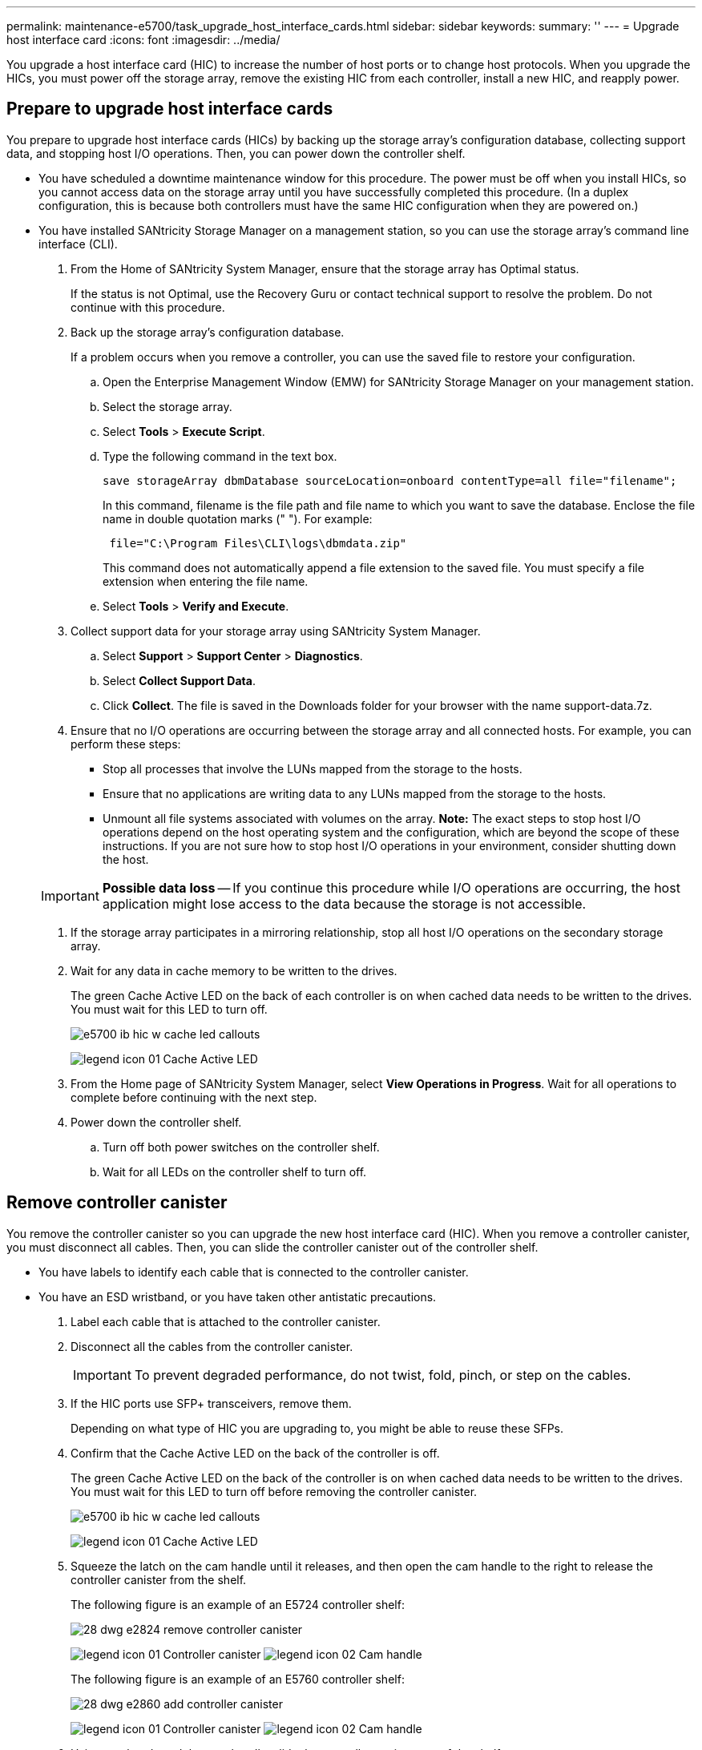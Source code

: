 ---
permalink: maintenance-e5700/task_upgrade_host_interface_cards.html
sidebar: sidebar
keywords: 
summary: ''
---
= Upgrade host interface card
:icons: font
:imagesdir: ../media/

[.lead]
You upgrade a host interface card (HIC) to increase the number of host ports or to change host protocols. When you upgrade the HICs, you must power off the storage array, remove the existing HIC from each controller, install a new HIC, and reapply power.

== Prepare to upgrade host interface cards

[.lead]
You prepare to upgrade host interface cards (HICs) by backing up the storage array's configuration database, collecting support data, and stopping host I/O operations. Then, you can power down the controller shelf.

* You have scheduled a downtime maintenance window for this procedure. The power must be off when you install HICs, so you cannot access data on the storage array until you have successfully completed this procedure. (In a duplex configuration, this is because both controllers must have the same HIC configuration when they are powered on.)
* You have installed SANtricity Storage Manager on a management station, so you can use the storage array's command line interface (CLI).

. From the Home of SANtricity System Manager, ensure that the storage array has Optimal status.
+
If the status is not Optimal, use the Recovery Guru or contact technical support to resolve the problem. Do not continue with this procedure.

. Back up the storage array's configuration database.
+
If a problem occurs when you remove a controller, you can use the saved file to restore your configuration.

 .. Open the Enterprise Management Window (EMW) for SANtricity Storage Manager on your management station.
 .. Select the storage array.
 .. Select *Tools* > *Execute Script*.
 .. Type the following command in the text box.
+
----
save storageArray dbmDatabase sourceLocation=onboard contentType=all file="filename";
----
+
In this command, filename is the file path and file name to which you want to save the database. Enclose the file name in double quotation marks (" "). For example:
+
----
 file="C:\Program Files\CLI\logs\dbmdata.zip"
----
+
This command does not automatically append a file extension to the saved file. You must specify a file extension when entering the file name.

 .. Select *Tools* > *Verify and Execute*.

. Collect support data for your storage array using SANtricity System Manager.
 .. Select *Support* > *Support Center* > *Diagnostics*.
 .. Select *Collect Support Data*.
 .. Click *Collect*.
The file is saved in the Downloads folder for your browser with the name support-data.7z.
. Ensure that no I/O operations are occurring between the storage array and all connected hosts. For example, you can perform these steps:
 ** Stop all processes that involve the LUNs mapped from the storage to the hosts.
 ** Ensure that no applications are writing data to any LUNs mapped from the storage to the hosts.
 ** Unmount all file systems associated with volumes on the array.
*Note:* The exact steps to stop host I/O operations depend on the host operating system and the configuration, which are beyond the scope of these instructions. If you are not sure how to stop host I/O operations in your environment, consider shutting down the host.

+
IMPORTANT: *Possible data loss* -- If you continue this procedure while I/O operations are occurring, the host application might lose access to the data because the storage is not accessible.
. If the storage array participates in a mirroring relationship, stop all host I/O operations on the secondary storage array.
. Wait for any data in cache memory to be written to the drives.
+
The green Cache Active LED on the back of each controller is on when cached data needs to be written to the drives. You must wait for this LED to turn off.
+
image::../media/e5700_ib_hic_w_cache_led_callouts.gif[]
+
image:../media/legend_icon_01.gif[] Cache Active LED

. From the Home page of SANtricity System Manager, select *View Operations in Progress*. Wait for all operations to complete before continuing with the next step.
. Power down the controller shelf.
 .. Turn off both power switches on the controller shelf.
 .. Wait for all LEDs on the controller shelf to turn off.

== Remove controller canister

[.lead]
You remove the controller canister so you can upgrade the new host interface card (HIC). When you remove a controller canister, you must disconnect all cables. Then, you can slide the controller canister out of the controller shelf.

* You have labels to identify each cable that is connected to the controller canister.
* You have an ESD wristband, or you have taken other antistatic precautions.

. Label each cable that is attached to the controller canister.
. Disconnect all the cables from the controller canister.
+
IMPORTANT: To prevent degraded performance, do not twist, fold, pinch, or step on the cables.

. If the HIC ports use SFP+ transceivers, remove them.
+
Depending on what type of HIC you are upgrading to, you might be able to reuse these SFPs.

. Confirm that the Cache Active LED on the back of the controller is off.
+
The green Cache Active LED on the back of the controller is on when cached data needs to be written to the drives. You must wait for this LED to turn off before removing the controller canister.
+
image::../media/e5700_ib_hic_w_cache_led_callouts.gif[]
+
image:../media/legend_icon_01.gif[] Cache Active LED

. Squeeze the latch on the cam handle until it releases, and then open the cam handle to the right to release the controller canister from the shelf.
+
The following figure is an example of an E5724 controller shelf:
+
image::../media/28_dwg_e2824_remove_controller_canister.gif[]
+
image:../media/legend_icon_01.gif[] Controller canister image:../media/legend_icon_02.gif[] Cam handle
+
The following figure is an example of an E5760 controller shelf:
+
image::../media/28_dwg_e2860_add_controller_canister.gif[]
+
image:../media/legend_icon_01.gif[] Controller canister image:../media/legend_icon_02.gif[] Cam handle

. Using two hands and the cam handle, slide the controller canister out of the shelf.
+
IMPORTANT: Always use two hands to support the weight of a controller canister.
+
If you are removing the controller canister from an E5724 controller shelf, a flap swings into place to block the empty bay, helping to maintain air flow and cooling.

. Turn the controller canister over, so that the removable cover faces up.
. Place the controller canister on a flat, static-free surface.

Go to link:task_upgrade_host_interface_cards.md#[Remove a host interface card].

== Remove a host interface card

[.lead]
You remove the original host interface card (HIC) so you can replace it with an upgraded one.

* You have a #1 Phillips screwdriver.

. Remove the controller canister's cover by pressing down on the button and sliding the cover off.
. Confirm that the green LED inside the controller (between the battery and the DIMMs) is off.
+
If this green LED is on, the controller is still using battery power. You must wait for this LED to go off before removing any components.
+
image::../media/28_dwg_e2800_internal_cache_active_led.gif[]
+
image:../media/legend_icon_01.gif[]Internal Cache Active LED image:../media/legend_icon_02.gif[] Batteryimage:../media/28_dwg_e2800_internal_cache_active_led.gif[]

. Using a #1 Phillips screwdriver, remove the screws that attach the HIC faceplate to the controller canister.
+
There are four screws: one on the top, one on the side, and two on the front.
+
image::../media/28_dwg_e2800_hic_faceplace_screws.gif[]

. Remove the HIC faceplate.
. Using your fingers or a Phillips screwdriver, loosen the three thumbscrews that secure the HIC to the controller card.
. Carefully detach the HIC from the controller card by lifting the card up and sliding it back.
+
IMPORTANT: Be careful not to scratch or bump the components on the bottom of the HIC or on the top of the controller card.
+
image::../media/28_dwg_e2800_hic_thumbscrews.gif[]
+
image:../media/legend_icon_01.gif[] Host interface card (HIC) image:../media/legend_icon_02.gif[] Thumbscrews

. Place the HIC on a static-free surface.

Go to link:task_upgrade_host_interface_cards.md#[Install host interface card].

== Install host interface card

[.lead]
You install the new host interface card (HIC) to increase the number of host ports in your storage array.

* You have an ESD wristband, or you have taken other antistatic precautions.
* You have a #1 Phillips screwdriver.
* You have one or two HICs, based on whether you have one or two controllers in your storage array. The HICs must be compatible with your controllers.

IMPORTANT: *Possible loss of data access* -- Never install a HIC in an E5700 controller canister if that HIC was designed for another E-Series controller. In addition, if you have a duplex configuration, both controllers and both HICs must be identical. The presence of incompatible or mismatched HICs will cause the controllers to lock down when you apply power.

. Unpack the new HIC and the new HIC faceplate.
. Using a #1 Phillips screwdriver, remove the four screws that attach the HIC faceplate to the controller canister, and remove the faceplate.
+
image::../media/28_dwg_e2800_hic_faceplace_screws.gif[]

. Align the three thumbscrews on the HIC with the corresponding holes on the controller, and align the connector on the bottom of the HIC with the HIC interface connector on the controller card.
+
Be careful not to scratch or bump the components on the bottom of the HIC or on the top of the controller card.

. Carefully lower the HIC into place, and seat the HIC connector by pressing gently on the HIC.
+
IMPORTANT: **Possible equipment damage --**Be very careful not to pinch the gold ribbon connector for the controller LEDs between the HIC and the thumbscrews.
+
image::../media/28_dwg_e2800_hic_thumbscrews.gif[]
+
image:../media/legend_icon_01.gif[] Host interface card (HIC) image:../media/legend_icon_02.gif[] Thumbscrews

. Hand-tighten the HIC thumbscrews.
+
Do not use a screwdriver, or you might over-tighten the screws.

. Using a #1 Phillips screwdriver, attach the new HIC faceplate to the controller canister with the four screws you removed previously.

Go to link:task_upgrade_host_interface_cards.md#[Reinstall controller canister].

== Reinstall controller canister

[.lead]
You reinstall the controller canister into the controller shelf after installing the new host interface card (HIC).

. Reinstall the cover on the controller canister by sliding the cover from back to front until the button clicks.
. Turn the controller canister over, so that the removable cover faces down.
. With the cam handle in the open position, slide the controller canister all the way into the controller shelf.
+
The following figure is an example of an E5724 controller shelf:
+
image::../media/28_dwg_e2824_remove_controller_canister.gif[]
+
image:../media/legend_icon_01.gif[] Controller canister image:../media/legend_icon_02.gif[] Cam handle
+
The following figure is an example of an E5760 controller shelf:
+
image::../media/28_dwg_e2860_add_controller_canister.gif[]
+
image:../media/legend_icon_01.gif[] Controller canister image:../media/legend_icon_02.gif[] Cam handle

. Move the cam handle to the left to lock the controller canister in place.
. Reconnect all the cables you removed.
+
IMPORTANT: Do not connect data cables to the new HIC ports at this time.

. (Optional) If you are upgrading HICs in a duplex configuration, repeat all steps to remove the other controller canister, remove the HIC, install the new HIC, and replace the second controller canister.

Go to link:task_upgrade_host_interface_cards.md#[Complete upgrading a host interface card].

== Complete upgrading a host interface card upgrade

[.lead]
You complete the process of upgrading a host interface card by checking the controller LEDs and seven-segment display and confirming that the controller's status is Optimal.

* You have installed any new host hardware needed for the new host ports, such as switches or host bus adapters (HBAs).
* You have all cables, transceivers, switches, and host bus adapters (HBAs) needed to connect the new host ports.
+
For information about compatible hardware, refer to the https://mysupport.netapp.com/NOW/products/interoperability[NetApp Interoperability Matrix] or the http://hwu.netapp.com/home.aspx[NetApp Hardware Universe].

. Turn on the two power switches at the back of the controller shelf.
 ** Do not turn off the power switches during the power-on process, which typically takes 90 seconds or less to complete.
 ** The fans in each shelf are very loud when they first start up. The loud noise during start-up is normal.
. As the controller boots, check the controller LEDs and seven-segment display.
 ** The seven-segment display shows the repeating sequence *OS*, *Sd*, *_blank_* to indicate that the controller is performing Start-of-day (SOD) processing. After a controller has successfully booted up, its seven-segment display should show the tray ID.
 ** The amber Attention LED on the controller turns on and then turns off, unless there is an error.
 ** The green Host Link LEDs remain off until you connect the host cables.
*Note:* The figure shows an example controller canister. Your controller might have a different number and a different type of host ports.

+
image::../media/e5700_hic_3_callouts.gif[]
+
image:../media/legend_icon_01.gif[]Host Link LEDs image:../media/legend_icon_02.gif[]Attention LED (amber) image:../media/legend_icon_03.gif[]Seven-segment display
. From SANtricity System Manager, confirm that the controller's status is Optimal.
+
If the status is not Optimal or if any of the Attention LEDs are on, confirm that all cables are correctly seated, and check that the HIC and the controller canister are installed correctly. If necessary, remove and reinstall the controller canister and the HIC.
+
NOTE: If you cannot resolve the problem, contact technical support.

. If the new HIC ports require SFP+ transceivers, install these SFPs.
. Connect the cables from the controller's host ports to the data hosts.

The process of upgrading a host interface card in your storage array is complete. You can resume normal operations.
